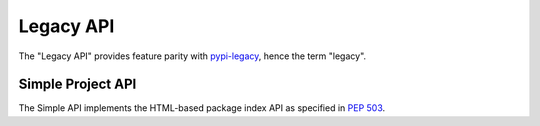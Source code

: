 Legacy API
==========

The "Legacy API" provides feature parity with `pypi-legacy`_, hence the term
"legacy".


Simple Project API
------------------

The Simple API implements the HTML-based package index API as specified in `PEP
503`_.

.. http:get:: /simple/

    All of the projects that have been registered. All responses *MUST* have
    a ``<meta name="api-version" value="2" />`` tag where the only valid
    value is ``2``.

    **Example request**:

    .. code:: http

        GET /simple/ HTTP/1.1
        Host: pypi.python.org
        Accept: text/html

    **Example response**:

    .. code:: http

        HTTP/1.0 200 OK
        Content-Type: text/html; charset=utf-8
        X-PyPI-Last-Serial: 871501

        <!DOCTYPE html>
        <html>
          <head>
            <title>Simple Index</title>
            <meta name="api-version" value="2" />
          </head>
          <body>
            <!-- More projects... -->
            <a href="/simple/warehouse/">warehouse</a>
            <!-- ...More projects -->
          </body>
        </html>

    :resheader X-PyPI-Last-Serial: The most recent serial id number for any
                                   project.
    :statuscode 200: no error


.. http:get:: /simple/<project>/

    Get all of the URLS for the ``project``. The project is matched case
    insensitively with the ``_`` and ``-`` characters considered equal. All
    responses *MUST* have a ``<meta name="api-version" value="2" />`` tag where
    the only valid value is ``2``. The URLs returned by this API are classified
    by their ``rel`` attribute.

    ============ =============================================================
      rel name                               value
    ============ =============================================================
    internal     Packages hosted by this repository, *MUST* be a direct package
                 link.
    homepage     The homepage of the project, *MAY* be a direct package link
                 and *MAY* be fetched and processed for more direct package
                 links.
    download     The download url for the project, *MAY* be a direct package
                 link and *MAY* be fetched and processed for more direct
                 package links.
    ext-homepage The homepage of the project, *MUST* not be fetched to look
                 for more packages, *MAY* be a direct link.
    ext-download The download url for the project, **MUST** not be fetched to
                 look for more packages but *MAY* be a direct package link.
    external     An externally hosted url, *MUST* not be fetched to look for
                 more packages but *MAY* be a direct package link.
    ============ =============================================================

    The links may optionally include a hash using the url fragment. This
    fragment is in the form of ``#<hashname>=<hexdigest>``. If present
    the downloaded file *MUST* be verified against that hash value. Valid
    hash values are ``md5``, ``sha1``, ``sha224``, ``sha256``, ``sha384``, and
    ``sha512``.

    **Example request**:

    .. code:: http

        GET /simple/warehouse/ HTTP/1.1
        Host: pypi.python.org
        Accept: text/html

    **Example response**:

    .. code:: http

        HTTP/1.0 200 OK
        Content-Type: text/html; charset=utf-8
        X-PyPI-Last-Serial: 867465

        <!DOCTYPE html>
        <html>
          <head>
            <title>Links for warehouse</title>
            <meta name="api-version" value="2" />
          </head>
          <body>
            <h1>Links for warehouse</h1>
            <a rel="internal" href="../../packages/source/w/warehouse/warehouse-13.9.1.tar.gz#md5=f7f467ab87637b4ba25e462696dfc3b4">warehouse-13.9.1.tar.gz</a>
            <a rel="internal" href="../../packages/3.3/w/warehouse/warehouse-13.9.1-py2.py3-none-any.whl#md5=d105995d0b3dc91f938c308a23426689">warehouse-13.9.1-py2.py3-none-any.whl</a>
            <a rel="internal" href="../../packages/source/w/warehouse/warehouse-13.9.0.tar.gz#md5=b39322c1e6af3dda210d75cf65a14f4c">warehouse-13.9.0.tar.gz</a>
            <a rel="internal" href="../../packages/3.3/w/warehouse/warehouse-13.9.0-py2.py3-none-any.whl#md5=8767c0ed961ee7bc9e5e157998cd2b40">warehouse-13.9.0-py2.py3-none-any.whl</a>
          </body>
        </html>

    :resheader X-PyPI-Last-Serial: The most recent serial id number for the
                                   project.
    :statuscode 200: no error


.. _`pypi-legacy`: https://pypi.python.org/
.. _`PEP 503`: https://www.python.org/dev/peps/pep-0503/
